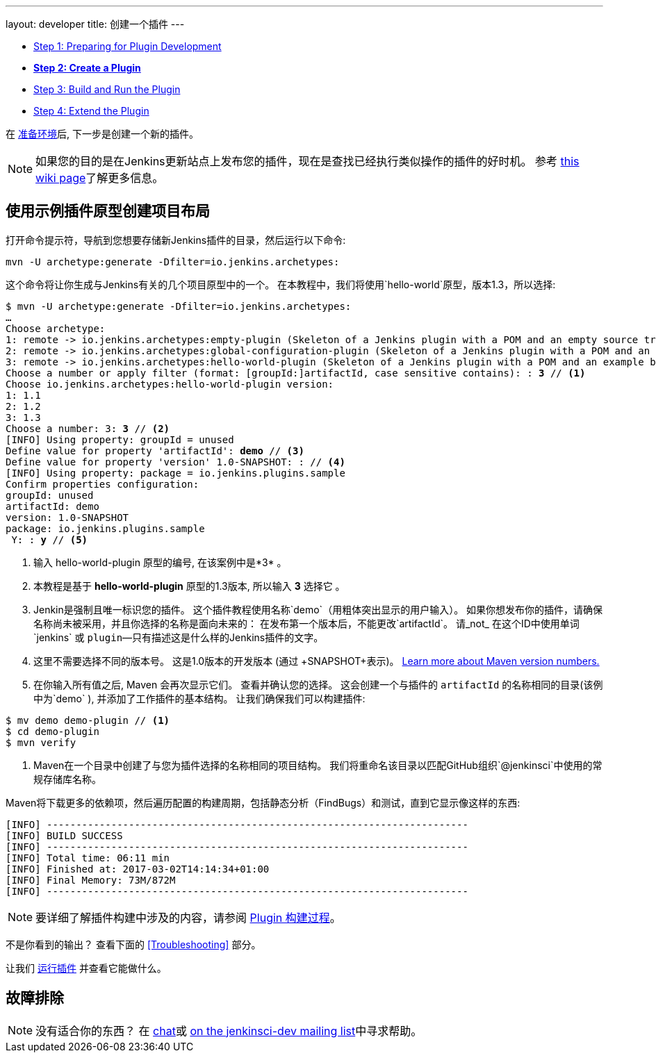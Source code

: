 ---
layout: developer
title: 创建一个插件
---

- link:../prepare[Step 1: Preparing for Plugin Development]
- link:../create[*Step 2: Create a Plugin*]
- link:../run[Step 3: Build and Run the Plugin]
- link:../extend[Step 4: Extend the Plugin]

在 link:../prepare[准备环境]后, 下一步是创建一个新的插件。

NOTE: 如果您的目的是在Jenkins更新站点上发布您的插件，现在是查找已经执行类似操作的插件的好时机。
参考 link:https://wiki.jenkins-ci.org/display/JENKINS/Before+starting+a+new+plugin[this wiki page]了解更多信息。

== 使用示例插件原型创建项目布局

打开命令提示符，导航到您想要存储新Jenkins插件的目录，然后运行以下命令:

[source]
mvn -U archetype:generate -Dfilter=io.jenkins.archetypes:

这个命令将让你生成与Jenkins有关的几个项目原型中的一个。
在本教程中，我们将使用`hello-world`原型，版本1.3，所以选择:

// http://asciidoctor.org/docs/user-manual/#applying-substitutions
[source,subs="verbatim,quotes"]
----
$ mvn -U archetype:generate -Dfilter=io.jenkins.archetypes:
…
Choose archetype:
1: remote -> io.jenkins.archetypes:empty-plugin (Skeleton of a Jenkins plugin with a POM and an empty source tree.)
2: remote -> io.jenkins.archetypes:global-configuration-plugin (Skeleton of a Jenkins plugin with a POM and an example piece of global configuration.)
3: remote -> io.jenkins.archetypes:hello-world-plugin (Skeleton of a Jenkins plugin with a POM and an example build step.)
Choose a number or apply filter (format: [groupId:]artifactId, case sensitive contains): : *3* // <1>
Choose io.jenkins.archetypes:hello-world-plugin version:
1: 1.1
2: 1.2
3: 1.3
Choose a number: 3: *3* // <2>
[INFO] Using property: groupId = unused
Define value for property 'artifactId': *demo* // <3>
Define value for property 'version' 1.0-SNAPSHOT: : // <4>
[INFO] Using property: package = io.jenkins.plugins.sample
Confirm properties configuration:
groupId: unused
artifactId: demo
version: 1.0-SNAPSHOT
package: io.jenkins.plugins.sample
 Y: : *y* // <5>

----
<1> 输入 +hello-world-plugin+ 原型的编号, 在该案例中是*3* 。
<2> 本教程是基于 *hello-world-plugin* 原型的1.3版本, 所以输入 *3* 选择它 。
<3> Jenkin是强制且唯一标识您的插件。
 这个插件教程使用名称`demo`（用粗体突出显示的用户输入）。
 如果你想发布你的插件，请确保名称尚未被采用，并且你选择的名称是面向未来的：
 在发布第一个版本后，不能更改`artifactId`。
    请_not_ 在这个ID中使用单词`jenkins` 或 `plugin`—只有描述这是什么样的Jenkins插件的文字。
<4> 这里不需要选择不同的版本号。 这是1.0版本的开发版本 (通过 +SNAPSHOT+表示)。
    link:https://stackoverflow.com/q/5901378[Learn more about Maven version numbers.]
<5> 在你输入所有值之后, Maven 会再次显示它们。 查看并确认您的选择。
这会创建一个与插件的 `artifactId` 的名称相同的目录(该例中为`demo` ),
并添加了工作插件的基本结构。
让我们确保我们可以构建插件:

[listing]
----
$ mv demo demo-plugin // <1>
$ cd demo-plugin
$ mvn verify
----
<1> Maven在一个目录中创建了与您为插件选择的名称相同的项目结构。
    我们将重命名该目录以匹配GitHub组织`@jenkinsci`中使用的常规存储库名称。

Maven将下载更多的依赖项，然后遍历配置的构建周期，包括静态分析（FindBugs）和测试，直到它显示像这样的东西:

[listing]
[INFO] ------------------------------------------------------------------------
[INFO] BUILD SUCCESS
[INFO] ------------------------------------------------------------------------
[INFO] Total time: 06:11 min
[INFO] Finished at: 2017-03-02T14:14:34+01:00
[INFO] Final Memory: 73M/872M
[INFO] ------------------------------------------------------------------------

NOTE: 要详细了解插件构建中涉及的内容，请参阅 link:../../plugin-development/build-process[Plugin 构建过程]。

不是你看到的输出？ 查看下面的 <<Troubleshooting>> 部分。

让我们 link:../run[运行插件] 并查看它能做什么。

== 故障排除

NOTE: 没有适合你的东西？ 在 link:/chat[chat]或 link:/mailing-lists[on the jenkinsci-dev mailing list]中寻求帮助。
